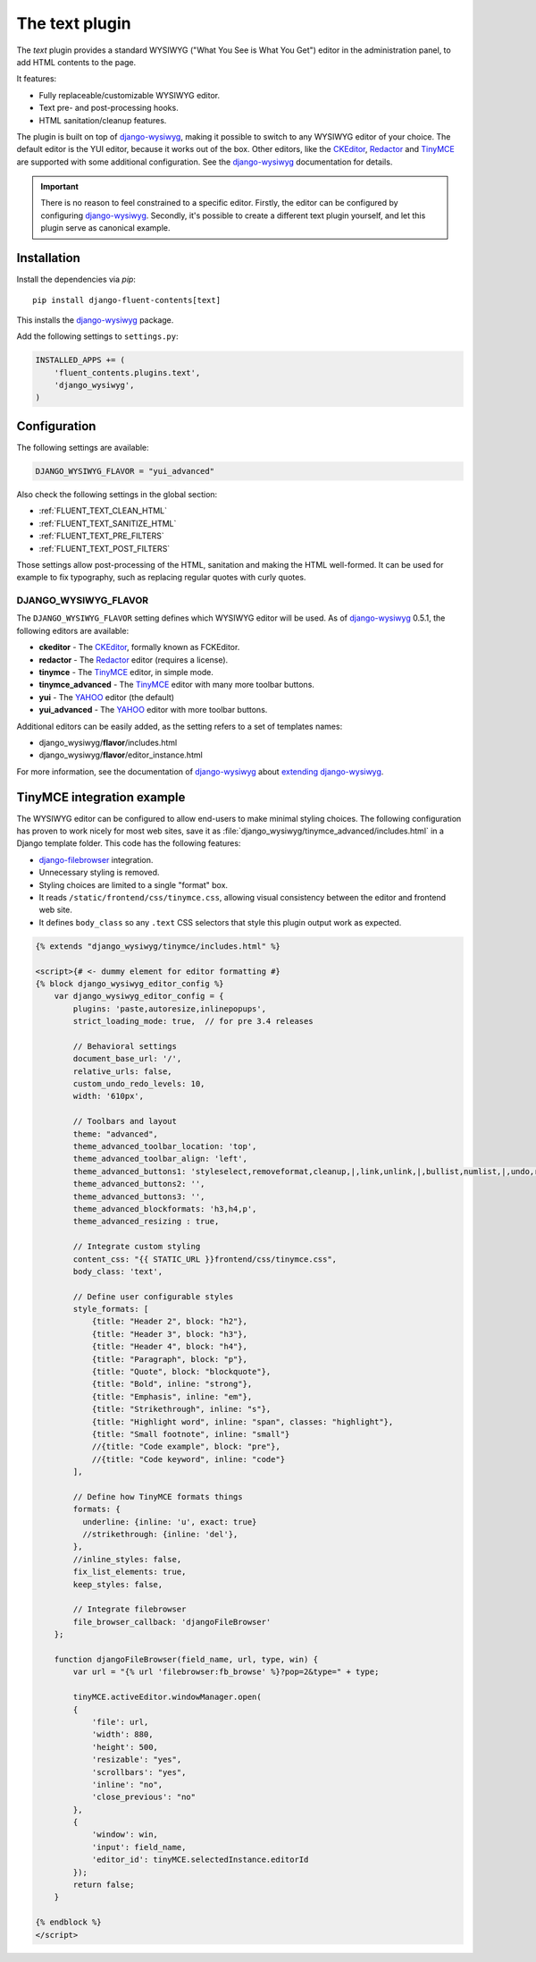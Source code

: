 .. _text:

The text plugin
===============

The `text` plugin provides a standard WYSIWYG ("What You See is What You Get")
editor in the administration panel, to add HTML contents to the page.

.. image:: /images/plugins/text-admin.*
   :width: 732px
   :height: 269px

.. not needed: image:: /images/plugins/text-html.*
   :width: 398px
   :height: 52px

It features:

* Fully replaceable/customizable WYSIWYG editor.
* Text pre- and post-processing hooks.
* HTML sanitation/cleanup features.

The plugin is built on top of django-wysiwyg_, making it possible
to switch to any WYSIWYG editor of your choice.
The default editor is the YUI editor, because it works out of the box.
Other editors, like the CKEditor_, Redactor_ and TinyMCE_ are supported
with some additional configuration.
See the django-wysiwyg_ documentation for details.

.. important::

    There is no reason to feel constrained to a specific editor.
    Firstly, the editor can be configured by configuring django-wysiwyg_.
    Secondly, it's possible to create a different text plugin yourself,
    and let this plugin serve as canonical example.


Installation
------------

Install the dependencies via *pip*::

    pip install django-fluent-contents[text]

This installs the django-wysiwyg_ package.

Add the following settings to ``settings.py``:

.. code-block:: python

    INSTALLED_APPS += (
        'fluent_contents.plugins.text',
        'django_wysiwyg',
    )


Configuration
-------------

The following settings are available:

.. code-block:: python

    DJANGO_WYSIWYG_FLAVOR = "yui_advanced"

Also check the following settings in the global section:

* :ref:`FLUENT_TEXT_CLEAN_HTML`
* :ref:`FLUENT_TEXT_SANITIZE_HTML`
* :ref:`FLUENT_TEXT_PRE_FILTERS`
* :ref:`FLUENT_TEXT_POST_FILTERS`

Those settings allow post-processing of the HTML, sanitation and making the HTML well-formed.
It can be used for example to fix typography, such as replacing regular quotes with curly quotes.


DJANGO_WYSIWYG_FLAVOR
~~~~~~~~~~~~~~~~~~~~~

The ``DJANGO_WYSIWYG_FLAVOR`` setting defines which WYSIWYG editor will be used.
As of django-wysiwyg_ 0.5.1, the following editors are available:

* **ckeditor** - The CKEditor_, formally known as FCKEditor.
* **redactor** - The Redactor_ editor (requires a license).
* **tinymce** - The TinyMCE_ editor, in simple mode.
* **tinymce_advanced** - The TinyMCE_ editor with many more toolbar buttons.
* **yui** - The YAHOO_ editor (the default)
* **yui_advanced** - The YAHOO_ editor with more toolbar buttons.

Additional editors can be easily added, as the setting refers to a set of templates names:

* django_wysiwyg/**flavor**/includes.html
* django_wysiwyg/**flavor**/editor_instance.html

For more information, see the documentation of django-wysiwyg_
about `extending django-wysiwyg <http://django-wysiwyg.readthedocs.org/en/latest/extending.html>`_.


TinyMCE integration example
---------------------------

The WYSIWYG editor can be configured to allow end-users to make minimal styling choices.
The following configuration has proven to work nicely for most web sites,
save it as :file:`django_wysiwyg/tinymce_advanced/includes.html` in a Django template folder.
This code has the following features:

* django-filebrowser_ integration.
* Unnecessary styling is removed.
* Styling choices are limited to a single "format" box.
* It reads ``/static/frontend/css/tinymce.css``, allowing visual consistency between the editor and frontend web site.
* It defines ``body_class`` so any ``.text`` CSS selectors that style this plugin output work as expected.

.. code-block:: html+django

   {% extends "django_wysiwyg/tinymce/includes.html" %}

   <script>{# <- dummy element for editor formatting #}
   {% block django_wysiwyg_editor_config %}
       var django_wysiwyg_editor_config = {
           plugins: 'paste,autoresize,inlinepopups',
           strict_loading_mode: true,  // for pre 3.4 releases

           // Behavioral settings
           document_base_url: '/',
           relative_urls: false,
           custom_undo_redo_levels: 10,
           width: '610px',

           // Toolbars and layout
           theme: "advanced",
           theme_advanced_toolbar_location: 'top',
           theme_advanced_toolbar_align: 'left',
           theme_advanced_buttons1: 'styleselect,removeformat,cleanup,|,link,unlink,|,bullist,numlist,|,undo,redo,|,outdent,indent,|,sub,sup,|,image,charmap,anchor,hr,|,code',
           theme_advanced_buttons2: '',
           theme_advanced_buttons3: '',
           theme_advanced_blockformats: 'h3,h4,p',
           theme_advanced_resizing : true,

           // Integrate custom styling
           content_css: "{{ STATIC_URL }}frontend/css/tinymce.css",
           body_class: 'text',

           // Define user configurable styles
           style_formats: [
               {title: "Header 2", block: "h2"},
               {title: "Header 3", block: "h3"},
               {title: "Header 4", block: "h4"},
               {title: "Paragraph", block: "p"},
               {title: "Quote", block: "blockquote"},
               {title: "Bold", inline: "strong"},
               {title: "Emphasis", inline: "em"},
               {title: "Strikethrough", inline: "s"},
               {title: "Highlight word", inline: "span", classes: "highlight"},
               {title: "Small footnote", inline: "small"}
               //{title: "Code example", block: "pre"},
               //{title: "Code keyword", inline: "code"}
           ],

           // Define how TinyMCE formats things
           formats: {
             underline: {inline: 'u', exact: true}
             //strikethrough: {inline: 'del'},
           },
           //inline_styles: false,
           fix_list_elements: true,
           keep_styles: false,

           // Integrate filebrowser
           file_browser_callback: 'djangoFileBrowser'
       };

       function djangoFileBrowser(field_name, url, type, win) {
           var url = "{% url 'filebrowser:fb_browse' %}?pop=2&type=" + type;

           tinyMCE.activeEditor.windowManager.open(
           {
               'file': url,
               'width': 880,
               'height': 500,
               'resizable': "yes",
               'scrollbars': "yes",
               'inline': "no",
               'close_previous': "no"
           },
           {
               'window': win,
               'input': field_name,
               'editor_id': tinyMCE.selectedInstance.editorId
           });
           return false;
       }

   {% endblock %}
   </script>


.. _CKEditor: http://ckeditor.com/
.. _Redactor: http://redactorjs.com/
.. _TinyMCE: http://www.tinymce.com/
.. _YAHOO: http://developer.yahoo.com/yui/editor/
.. _django-ckeditor: https://github.com/shaunsephton/django-ckeditor
.. _django-filebrowser: https://github.com/smacker/django-filebrowser-no-grappelli
.. _django-tinymce: https://github.com/aljosa/django-tinymce
.. _django-wysiwyg: https://github.com/pydanny/django-wysiwyg
